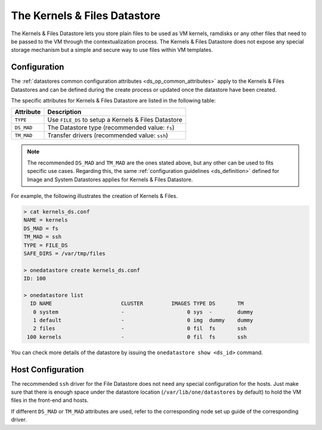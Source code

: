 .. _file_ds:

==============================
The Kernels & Files Datastore
==============================

The Kernels & Files Datastore lets you store plain files to be used as VM kernels, ramdisks or any other files that need to be passed to the VM through the contextualization process. The Kernels & Files Datastore does not expose any special storage mechanism but a simple and secure way to use files within VM templates.

Configuration
=============

The :ref:`datastores common configuration attributes <ds_op_common_attributes>` apply to the Kernels & Files Datastores and can be defined during the create process or updated once the datastore have been created.

The specific attributes for Kernels & Files Datastore are listed in the following table:

+------------+-----------------------------------------------------------------------+
| Attribute  |                              Description                              |
+============+=======================================================================+
| ``TYPE``   | Use ``FILE_DS`` to setup a Kernels & Files Datastore                  |
+------------+-----------------------------------------------------------------------+
| ``DS_MAD`` | The Datastore type (recommended value: ``fs``)                        |
+------------+-----------------------------------------------------------------------+
| ``TM_MAD`` | Transfer drivers (recommended value: ``ssh``)                         |
+------------+-----------------------------------------------------------------------+

.. note:: The recommended ``DS_MAD`` and ``TM_MAD`` are the ones stated above, but any other can be used to fits specific use cases. Regarding this, the same :ref:`configuration guidelines <ds_definition>` defined for Image and System Datastores applies for Kernels & Files Datastore.

For example, the following illustrates the creation of Kernels & Files.

.. code::

    > cat kernels_ds.conf
    NAME = kernels
    DS_MAD = fs
    TM_MAD = ssh
    TYPE = FILE_DS
    SAFE_DIRS = /var/tmp/files

    > onedatastore create kernels_ds.conf
    ID: 100

    > onedatastore list
      ID NAME                      CLUSTER         IMAGES TYPE DS       TM
       0 system                    -                    0 sys  -        dummy
       1 default                   -                    0 img  dummy    dummy
       2 files                     -                    0 fil  fs       ssh
     100 kernels                   -                    0 fil  fs       ssh

You can check more details of the datastore by issuing the ``onedatastore show <ds_id>`` command.

Host Configuration
==================

The recommended ``ssh`` driver for the File Datastore does not need any special configuration for the hosts. Just make sure that there is enough space under the datastore location (``/var/lib/one/datastores`` by default) to hold the VM files in the front-end and hosts.

If different ``DS_MAD`` or ``TM_MAD`` attributes are used, refer to the corresponding node set up guide of the corresponding driver.